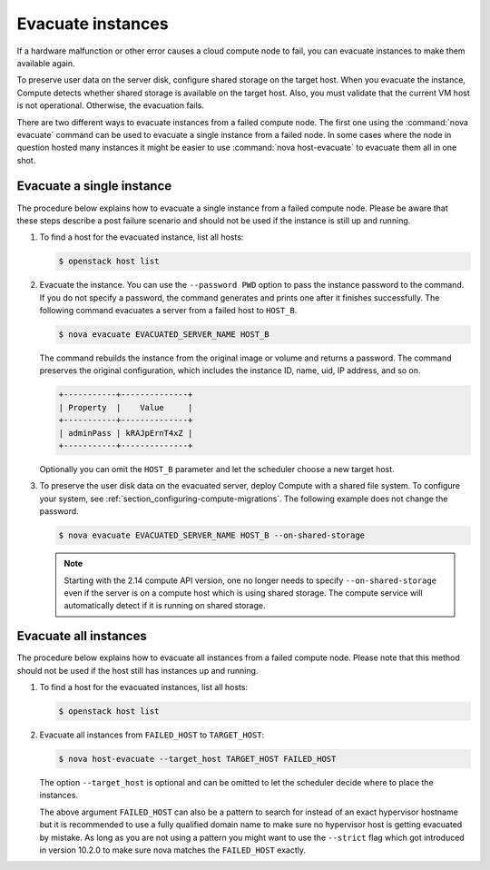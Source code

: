 ==================
Evacuate instances
==================

If a hardware malfunction or other error causes a cloud compute node to fail,
you can evacuate instances to make them available again.

To preserve user data on the server disk, configure shared storage on the
target host. When you evacuate the instance, Compute detects whether shared
storage is available on the target host. Also, you must validate that the
current VM host is not operational. Otherwise, the evacuation fails.

There are two different ways to evacuate instances from a failed compute
node. The first one using the :command:`nova evacuate` command can be used to
evacuate a single instance from a failed node. In some cases where the node
in question hosted many instances it might be easier to use
:command:`nova host-evacuate` to evacuate them all in one shot.

Evacuate a single instance
~~~~~~~~~~~~~~~~~~~~~~~~~~

The procedure below explains how to evacuate a single instance from a failed
compute node. Please be aware that these steps describe a post failure
scenario and should not be used if the instance is still up and running.

#. To find a host for the evacuated instance, list all hosts:

   .. code-block:: console

      $ openstack host list

#. Evacuate the instance. You can use the ``--password PWD`` option to pass the
   instance password to the command. If you do not specify a password, the
   command generates and prints one after it finishes successfully. The
   following command evacuates a server from a failed host to ``HOST_B``.

   .. code-block:: console

      $ nova evacuate EVACUATED_SERVER_NAME HOST_B

   The command rebuilds the instance from the original image or volume and
   returns a password. The command preserves the original configuration, which
   includes the instance ID, name, uid, IP address, and so on.

   .. code-block:: console

      +-----------+--------------+
      | Property  |    Value     |
      +-----------+--------------+
      | adminPass | kRAJpErnT4xZ |
      +-----------+--------------+

   Optionally you can omit the ``HOST_B`` parameter and let the scheduler
   choose a new target host.

#. To preserve the user disk data on the evacuated server, deploy Compute with
   a shared file system. To configure your system, see
   :ref:`section_configuring-compute-migrations`.  The following example does
   not change the password.

   .. code-block:: console

      $ nova evacuate EVACUATED_SERVER_NAME HOST_B --on-shared-storage

   .. note:: Starting with the 2.14 compute API version, one no longer needs
             to specify ``--on-shared-storage`` even if the server is on a
             compute host which is using shared storage. The compute service
             will automatically detect if it is running on shared storage.

Evacuate all instances
~~~~~~~~~~~~~~~~~~~~~~

The procedure below explains how to evacuate all instances from a failed compute
node. Please note that this method should not be used if the host still has
instances up and running.

#. To find a host for the evacuated instances, list all hosts:

   .. code-block:: console

      $ openstack host list


#. Evacuate all instances from ``FAILED_HOST`` to ``TARGET_HOST``:

   .. code-block:: console

      $ nova host-evacuate --target_host TARGET_HOST FAILED_HOST

   The option ``--target_host`` is optional and can be omitted to let the
   scheduler decide where to place the instances.

   The above argument ``FAILED_HOST`` can also be a pattern
   to search for instead of an exact hypervisor hostname but it is
   recommended to use a fully qualified domain name to make sure no
   hypervisor host is getting evacuated by mistake. As long as you are not
   using a pattern you might want to use the ``--strict`` flag which got introduced
   in version 10.2.0 to make sure nova matches the ``FAILED_HOST``
   exactly.
